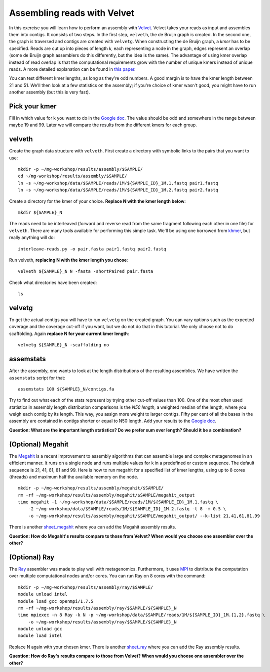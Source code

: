 ============================
Assembling reads with Velvet
============================
In this exercise you will learn how to perform an assembly with `Velvet <https://www.ebi.ac.uk/~zerbino/velvet/>`_. Velvet takes your reads as input and assembles them into contigs. It consists of two
steps. In the first step, ``velveth``, the de Bruijn graph is created.
In the second one, the graph is traversed and contigs are created with ``velvetg``.
When constructing the de Bruijn graph, a *kmer* has to be specified. Reads are
cut up into pieces of length *k*, each representing a node in the graph, edges
represent an overlap (some de Bruijn graph assemblers do this differently, but
the idea is the same). The advantage of using kmer overlap instead of read
overlap is that the computational requirements grow with the number of unique
kmers instead of unique reads. A more detailed explanation can be found in
`this paper <http://www.nature.com/nbt/journal/v29/n11/full/nbt.2023.html>`_.

You can test different kmer lengths, as long as they're odd numbers. A good margin
is to have the kmer length between 21 and 51. We'll then look at a few statistics
on the assembly; if you're choice of kmer wasn't good, you might have to run another
assembly (but this is very fast).

Pick your kmer
==============
Fill in which value for k you want to do in the `Google doc`_. The value should be odd and somewhere in the range between maybe 19 and 99. Later we will compare the results
from the different kmers for each group.

velveth
=======
Create the graph data structure with ``velveth``. First create a directory with symbolic links to the pairs that you
want to use::

    mkdir -p ~/mg-workshop/results/assembly/$SAMPLE/
    cd ~/mg-workshop/results/assembly/$SAMPLE/
    ln -s ~/mg-workshop/data/$SAMPLE/reads/1M/${SAMPLE_ID}_1M.1.fastq pair1.fastq
    ln -s ~/mg-workshop/data/$SAMPLE/reads/1M/${SAMPLE_ID}_1M.2.fastq pair2.fastq

Create a directory for the kmer of your choice. **Replace N with the kmer length below**::

    mkdir ${SAMPLE}_N

The reads need to be interleaved (forward and reverse read from the same fragment following each other in one file)
for ``velveth``. There are many tools available for performing this simple task. We'll be using one borrowed from 
`khmer <http://khmer.readthedocs.org/en/latest/>`_, but really anything will do::

    interleave-reads.py -o pair.fasta pair1.fastq pair2.fastq

Run velveth, **replacing N with the kmer length you chose**::

    velveth ${SAMPLE}_N N -fasta -shortPaired pair.fasta

Check what directories have been created::

    ls

velvetg
=======
To get the actual contigs you will have to run ``velvetg`` on the created
graph. You can vary options such as the expected coverage and the coverage cut-off if
you want, but we do not do that in this tutorial. We only choose not to do
scaffolding. Again **replace N for your current kmer length**::

    velvetg ${SAMPLE}_N -scaffolding no


assemstats
==========
After the assembly, one wants to look at the length distributions of the
resulting assemblies. We have written the ``assemstats`` script for that::

    assemstats 100 ${SAMPLE}_N/contigs.fa

Try to find out what each of the stats represent by trying other cut-off values than 100.
One of the most often used statistics in assembly length distribution comparisons is
the *N50 length*, a weighted median of the length, where you weigh each contig by its
length. This way, you assign more weight to larger contigs. Fifty per cent of all
the bases in the assembly are contained in contigs shorter or equal to N50
length. Add your results to the `Google doc`_.

**Question: What are the important length statistics? Do we prefer sum over
length? Should it be a combination?**


(Optional) Megahit
==================
The `Megahit <https://github.com/voutcn/megahit>`_ is a recent improvement to assembly algorithms that can assemble large and complex metagenomes in an efficient manner.
It runs on a single node and runs multiple values for k in a predefined or custom sequence. The default sequence is 21, 41, 61, 81 and 99. Here is how to run megahit for a specified list of kmer lengths, using up to 8 cores (threads) and maximum half the available memory on the node. ::
    
    mkdir -p ~/mg-workshop/results/assembly/megahit/$SAMPLE/
    rm -rf ~/mg-workshop/results/assembly/megahit/$SAMPLE/megahit_output
    time megahit -1 ~/mg-workshop/data/$SAMPLE/reads/1M/${SAMPLE_ID}_1M.1.fastq \
        -2 ~/mg-workshop/data/$SAMPLE/reads/1M/${SAMPLE_ID}_1M.2.fastq -t 8 -m 0.5 \
        -o ~/mg-workshop/results/assembly/megahit/$SAMPLE/megahit_output/ --k-list 21,41,61,81,99
    
There is another `sheet_megahit`_ where you can add the Megahit assembly results.

**Question: How do Megahit's results compare to those from Velvet? When would you choose one assembler over the other?**

(Optional) Ray
==============
The `Ray <http://denovoassembler.sourceforge.net/>`_ assembler was made to play well with metagenomics. 
Furthermore, it uses `MPI <http://en.wikipedia.org/wiki/Message_Passing_Interface>`_ to distribute the computation
over multiple computational nodes and/or cores. You can run Ray on 8 cores with the command::
    
    mkdir -p ~/mg-workshop/results/assembly/ray/$SAMPLE/
    module unload intel
    module load gcc openmpi/1.7.5
    rm -rf ~/mg-workshop/results/assembly/ray/$SAMPLE/${SAMPLE}_N
    time mpiexec -n 8 Ray -k N -p ~/mg-workshop/data/$SAMPLE/reads/1M/${SAMPLE_ID}_1M.{1,2}.fastq \
        -o ~/mg-workshop/results/assembly/ray/$SAMPLE/${SAMPLE}_N
    module unload gcc
    module load intel
    

Replace N again with your chosen kmer. There is another `sheet_ray`_ where you can add the Ray assembly results.

**Question: How do Ray's results compare to those from Velvet? When would you choose one assembler over the other?**

.. _Google doc: https://docs.google.com/spreadsheets/d/1t2omtuDUGFdm4-V_W2GWOrJaf34_6scYyVxI7SHl2AE/edit#gid=0
.. _sheet_ray: https://docs.google.com/spreadsheets/d/1t2omtuDUGFdm4-V_W2GWOrJaf34_6scYyVxI7SHl2AE/edit#gid=587968813
.. _sheet_megahit: https://docs.google.com/spreadsheets/d/1t2omtuDUGFdm4-V_W2GWOrJaf34_6scYyVxI7SHl2AE/edit#gid=1744332060
